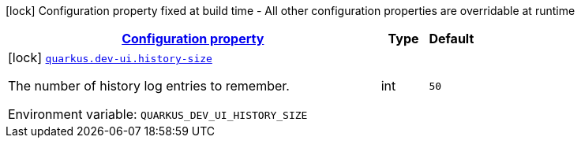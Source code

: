 
:summaryTableId: quarkus-dev-ui-devmode-console-dev-ui-config
[.configuration-legend]
icon:lock[title=Fixed at build time] Configuration property fixed at build time - All other configuration properties are overridable at runtime
[.configuration-reference, cols="80,.^10,.^10"]
|===

h|[[quarkus-dev-ui-devmode-console-dev-ui-config_configuration]]link:#quarkus-dev-ui-devmode-console-dev-ui-config_configuration[Configuration property]

h|Type
h|Default

a|icon:lock[title=Fixed at build time] [[quarkus-dev-ui-devmode-console-dev-ui-config_quarkus.dev-ui.history-size]]`link:#quarkus-dev-ui-devmode-console-dev-ui-config_quarkus.dev-ui.history-size[quarkus.dev-ui.history-size]`

[.description]
--
The number of history log entries to remember.

ifdef::add-copy-button-to-env-var[]
Environment variable: env_var_with_copy_button:+++QUARKUS_DEV_UI_HISTORY_SIZE+++[]
endif::add-copy-button-to-env-var[]
ifndef::add-copy-button-to-env-var[]
Environment variable: `+++QUARKUS_DEV_UI_HISTORY_SIZE+++`
endif::add-copy-button-to-env-var[]
--|int 
|`50`

|===